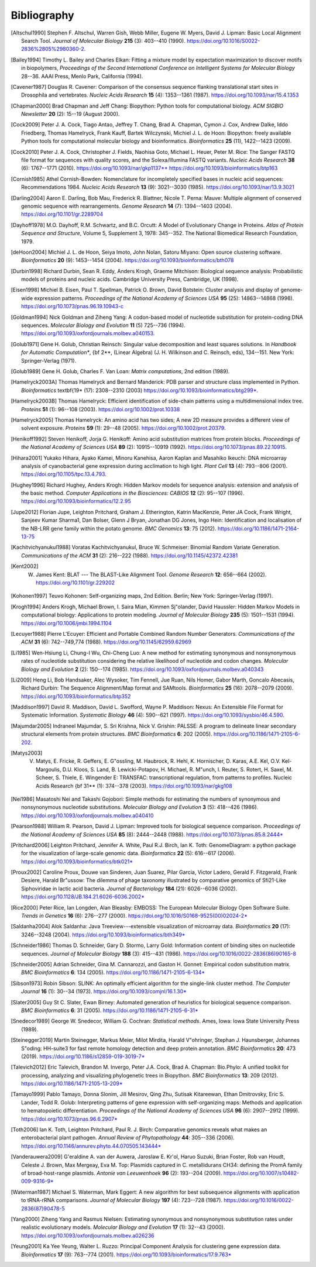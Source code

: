 .. _`chapter:bibliography`:

Bibliography
============

.. [Altschul1990] Stephen F. Altschul, Warren Gish, Webb Miller, Eugene W. Myers, David J. Lipman: Basic Local Alignment Search Tool. *Journal of Molecular Biology* **215** (3): 403--410 (1990). https://doi.org/10.1016/S0022-2836%2805%2980360-2.
.. [Bailey1994] Timothy L. Bailey and Charles Elkan: Fitting a mixture model by expectation maximization to discover motifs in biopolymers, *Proceedings of the Second International Conference on Intelligent Systems for Molecular Biology* 28--36. AAAI Press, Menlo Park, California (1994).
.. [Cavener1987] Douglas R. Cavener: Comparison of the consensus sequence flanking translational start sites in Drosophila and vertebrates. *Nucleic Acids Research* **15** (4): 1353--1361 (1987). https://doi.org/10.1093/nar/15.4.1353
.. [Chapman2000] Brad Chapman and Jeff Chang: Biopython: Python tools for computational biology. *ACM SIGBIO Newsletter* **20** (2): 15--19 (August 2000).
.. [Cock2009] Peter J. A. Cock, Tiago Antao, Jeffrey T. Chang, Brad A. Chapman, Cymon J. Cox, Andrew Dalke, Iddo Friedberg, Thomas Hamelryck, Frank Kauff, Bartek Wilczynski, Michiel J. L. de Hoon: Biopython: freely available Python tools for computational molecular biology and bioinformatics. *Bioinformatics* **25** (11), 1422--1423 (2009).
.. [Cock2010] Peter J. A. Cock, Christopher J. Fields, Naohisa Goto, Michael L. Heuer, Peter M. Rice: The Sanger FASTQ file format for sequences with quality scores, and the Solexa/Illumina FASTQ variants. *Nucleic Acids Research* **38** (6): 1767--1771 (2010). https://doi.org/10.1093/nar/gkp1137** https://doi.org/10.1093/bioinformatics/btp163
.. [Cornish1985] Athel Cornish-Bowden: Nomenclature for incompletely specified bases in nucleic acid sequences: Recommendations 1984. *Nucleic Acids Research* **13** (9): 3021--3030 (1985). https://doi.org/10.1093/nar/13.9.3021
.. [Darling2004] Aaron E. Darling, Bob Mau, Frederick R. Blattner, Nicole T. Perna: Mauve: Multiple alignment of conserved genomic sequence with rearrangements. *Genome Research* **14** (7): 1394--1403 (2004). https://doi.org/10.1101/gr.2289704
.. [Dayhoff1978] M.O. Dayhoff, R.M. Schwartz, and B.C. Orcutt: A Model of Evolutionary Change in Proteins. *Atlas of Protein Sequence and Structure*, Volume 5, Supplement 3, 1978: 345--352. The National Biomedical Research Foundation, 1979.
.. [deHoon2004] Michiel J. L. de Hoon, Seiya Imoto, John Nolan, Satoru Miyano: Open source clustering software. *Bioinformatics* **20** (9): 1453--1454 (2004). https://doi.org/10.1093/bioinformatics/bth078
.. [Durbin1998] Richard Durbin, Sean R. Eddy, Anders Krogh, Graeme Mitchison: Biological sequence analysis: Probabilistic models of proteins and nucleic acids. Cambridge University Press, Cambridge, UK (1998).
.. [Eisen1998] Michiel B. Eisen, Paul T. Spellman, Patrick O. Brown, David Botstein: Cluster analysis and display of genome-wide expression patterns. *Proceedings of the National Academy of Sciences USA* **95** (25): 14863--14868 (1998). https://doi.org/10.1073/pnas.96.19.10943-c
.. [Goldman1994] Nick Goldman and Ziheng Yang: A codon-based model of nucleotide substitution for protein-coding DNA sequences. *Molecular Biology and Evolution* **11** (5) 725--736 (1994). https://doi.org/10.1093/oxfordjournals.molbev.a040153.
.. [Golub1971] Gene H. Golub, Christian Reinsch: Singular value decomposition and least squares solutions. In *Handbook for Automatic Computation**, {\bf 2**, (Linear Algebra) (J. H. Wilkinson and C. Reinsch, eds), 134--151. New York: Springer-Verlag (1971).
.. [Golub1989] Gene H. Golub, Charles F. Van Loan: *Matrix computations*, 2nd edition (1989).
.. [Hamelryck2003A] Thomas Hamelryck and Bernard Manderick: PDB parser and structure class implemented in Python. *Bioinformatics* \textbf{19* (17): 2308--2310 (2003) https://doi.org/10.1093/bioinformatics/btg299*.
.. [Hamelryck2003B] Thomas Hamelryck: Efficient identification of side-chain patterns using a multidimensional index tree. *Proteins* **51** (1): 96--108 (2003). https://doi.org/10.1002/prot.10338
.. [Hamelryck2005] Thomas Hamelryck: An amino acid has two sides; A new 2D measure provides a different view of solvent exposure. *Proteins* **59** (1): 29--48 (2005). https://doi.org/10.1002/prot.20379.
.. [Henikoff1992] Steven Henikoff, Jorja G. Henikoff: Amino acid substitution matrices from protein blocks. *Proceedings of the National Academy of Sciences USA* **89** (2): 10915--10919 (1992). https://doi.org/10.1073/pnas.89.22.10915.
.. [Hihara2001] Yukako Hihara, Ayako Kamei, Minoru Kanehisa, Aaron Kaplan and Masahiko Ikeuchi: DNA microarray analysis of cyanobacterial gene expression during acclimation to high light. *Plant Cell* **13** (4): 793--806 (2001). https://doi.org/10.1105/tpc.13.4.793.
.. [Hughey1996] Richard Hughey, Anders Krogh: Hidden Markov models for sequence analysis: extension and analysis of the basic method. *Computer Applications in the Biosciences: CABIOS* **12** (2): 95--107 (1996). https://doi.org/10.1093/bioinformatics/12.2.95
.. [Jupe2012] Florian Jupe, Leighton Pritchard, Graham J. Etherington, Katrin MacKenzie, Peter JA Cock, Frank Wright, Sanjeev Kumar Sharma1, Dan Bolser, Glenn J Bryan, Jonathan DG Jones, Ingo Hein: Identification and localisation of the NB-LRR gene family within the potato genome. *BMC Genomics* **13**: 75 (2012). https://doi.org/10.1186/1471-2164-13-75
.. [Kachitvichyanukul1988] Voratas Kachitvichyanukul, Bruce W. Schmeiser: Binomial Random Variate Generation. *Communications of the ACM* **31** (2): 216--222 (1988). https://doi.org/10.1145/42372.42381
.. [Kent2002] W. James Kent: BLAT --- The BLAST-Like Alignment Tool. *Genome Research* **12**: 656--664 (2002). https://doi.org/10.1101/gr.229202
.. [Kohonen1997] Teuvo Kohonen: Self-organizing maps, 2nd Edition. Berlin; New York: Springer-Verlag (1997).
.. [Krogh1994] Anders Krogh, Michael Brown, I. Saira Mian, Kimmen Sj\"olander, David Haussler: Hidden Markov Models in computational biology: Applications to protein modeling. *Journal of Molecular Biology* **235** (5): 1501--1531 (1994). https://doi.org/10.1006/jmbi.1994.1104
.. [Lecuyer1988] Pierre L'Ecuyer: Efficient and Portable Combined Random Number Generators. *Communications of the ACM* **31** (6): 742--749,774 (1988). https://doi.org/10.1145/62959.62969
.. [Li1985] Wen-Hsiung Li, Chung-I Wu, Chi-Cheng Luo: A new method for estimating synonymous and nonsynonymous rates of nucleotide substitution considering the relative likelihood of nucleotide and codon changes. *Molecular Biology and Evolution* **2** (2): 150--174 (1985). https://doi.org/10.1093/oxfordjournals.molbev.a040343
.. [Li2009] Heng Li, Bob Handsaker, Alec Wysoker, Tim Fennell, Jue Ruan, Nils Homer, Gabor Marth, Goncalo Abecasis, Richard Durbin: The Sequence Alignment/Map format and SAMtools. *Bioinformatics* **25** (16): 2078--2079 (2009). https://doi.org/10.1093/bioinformatics/btp352
.. [Maddison1997] David R. Maddison, David L. Swofford, Wayne P. Maddison: Nexus: An Extensible File Format for Systematic Information. *Systematic Biology* **46** (4): 590--621 (1997). https://doi.org/10.1093/sysbio/46.4.590.
.. [Majumdar2005] Indraneel Majumdar, S. Sri Krishna, Nick V. Grishin: PALSSE: A program to delineate linear secondary structural elements from protein structures. *BMC Bioinformatics* **6**: 202 (2005). https://doi.org/10.1186/1471-2105-6-202.
.. [Matys2003] V. Matys, E. Fricke, R. Geffers, E. G\"ossling, M. Haubrock, R. Hehl, K. Hornischer, D. Karas, A.E. Kel, O.V. Kel-Margoulis, D.U. Kloos, S. Land, B. Lewicki-Potapov, H. Michael, R. M\"unch, I. Reuter, S. Rotert, H. Saxel, M. Scheer, S. Thiele, E. Wingender E: TRANSFAC: transcriptional regulation, from patterns to profiles. Nucleic Acids Research {\bf 31** (1): 374--378 (2003). https://doi.org/10.1093/nar/gkg108
.. [Nei1986] Masatoshi Nei and Takashi Gojobori: Simple methods for estimating the numbers of synonymous and nonsynonymous nucleotide substitutions. *Molecular Biology and Evolution* **3** (5): 418--426 (1986). https://doi.org/10.1093/oxfordjournals.molbev.a040410
.. [Pearson1988] William R. Pearson, David J. Lipman: Improved tools for biological sequence comparison. *Proceedings of the National Academy of Sciences USA* **85** (8): 2444--2448 (1988). https://doi.org/10.1073/pnas.85.8.2444*
.. [Pritchard2006] Leighton Pritchard, Jennifer A. White, Paul R.J. Birch, Ian K. Toth: GenomeDiagram: a python package for the visualization of large-scale genomic data. *Bioinformatics* **22** (5): 616--617 (2006). https://doi.org/10.1093/bioinformatics/btk021*
.. [Proux2002] Caroline Proux, Douwe van Sinderen, Juan Suarez, Pilar Garcia, Victor Ladero, Gerald F. Fitzgerald, Frank Desiere, Harald Br\"ussow: The dilemma of phage taxonomy illustrated by comparative genomics of Sfi21-Like Siphoviridae in lactic acid bacteria. *Journal of Bacteriology* **184** (21): 6026--6036 (2002). https://doi.org/10.1128/JB.184.21.6026-6036.2002*
.. [Rice2000] Peter Rice, Ian Longden, Alan Bleasby: EMBOSS: The European Molecular Biology Open Software Suite. *Trends in Genetics* **16** (6): 276--277 (2000). https://doi.org/10.1016/S0168-9525(00)02024-2*
.. [Saldanha2004] Alok Saldanha: Java Treeview---extensible visualization of microarray data. *Bioinformatics* **20** (17): 3246--3248 (2004). https://doi.org/10.1093/bioinformatics/bth349*
.. [Schneider1986] Thomas D. Schneider, Gary D. Stormo, Larry Gold: Information content of binding sites on nucleotide sequences. *Journal of Molecular Biology* **188** (3): 415--431 (1986). https://doi.org/10.1016/0022-2836(86)90165-8
.. [Schneider2005] Adrian Schneider, Gina M. Cannarozzi, and Gaston H. Gonnet: Empirical codon substitution matrix. *BMC Bioinformatics* **6**: 134 (2005). https://doi.org/10.1186/1471-2105-6-134*
.. [Sibson1973] Robin Sibson: SLINK: An optimally efficient algorithm for the single-link cluster method. *The Computer Journal* **16** (1): 30--34 (1973). https://doi.org/10.1093/comjnl/16.1.30*
.. [Slater2005] Guy St C. Slater, Ewan Birney: Automated generation of heuristics for biological sequence comparison. *BMC Bioinformatics* **6**: 31 (2005). https://doi.org/10.1186/1471-2105-6-31*
.. [Snedecor1989] George W. Snedecor, William G. Cochran: *Statistical methods*. Ames, Iowa: Iowa State University Press (1989).
.. [Steinegger2019] Martin Steinegger, Markus Meier, Milot Mirdita, Harald V\"ohringer, Stephan J. Haunsberger, Johannes S\"oding: HH-suite3 for fast remote homology detection and deep protein annotation. *BMC Bioinformatics* **20**: 473 (2019). https://doi.org/10.1186/s12859-019-3019-7*
.. [Talevich2012] Eric Talevich, Brandon M. Invergo, Peter J.A. Cock, Brad A. Chapman: Bio.Phylo: A unified toolkit for processing, analyzing and visualizing phylogenetic trees in Biopython. *BMC Bioinformatics* **13**: 209 (2012). https://doi.org/10.1186/1471-2105-13-209*
.. [Tamayo1999] Pablo Tamayo, Donna Slonim, Jill Mesirov, Qing Zhu, Sutisak Kitareewan, Ethan Dmitrovsky, Eric S. Lander, Todd R. Golub: Interpreting patterns of gene expression with self-organizing maps: Methods and application to hematopoietic differentiation. *Proceedings of the National Academy of Sciences USA* **96** (6): 2907--2912 (1999). https://doi.org/10.1073/pnas.96.6.2907*
.. [Toth2006] Ian K. Toth, Leighton Pritchard, Paul R. J. Birch: Comparative genomics reveals what makes an enterobacterial plant pathogen. *Annual Review of Phytopathology* **44**: 305--336 (2006). https://doi.org/10.1146/annurev.phyto.44.070505.143444*
.. [Vanderauwera2009] G\'eraldine A. van der Auwera, Jaroslaw E. Kr\'ol, Haruo Suzuki, Brian Foster, Rob van Houdt, Celeste J. Brown, Max Mergeay, Eva M. Top: Plasmids captured in C. metallidurans CH34: defining the PromA family of broad-host-range plasmids. *Antonie van Leeuwenhoek* **96** (2): 193--204 (2009). https://doi.org/10.1007/s10482-009-9316-9*
.. [Waterman1987] Michael S. Waterman, Mark Eggert: A new algorithm for best subsequence alignments with application to tRNA-rRNA comparisons. *Journal of Molecular Biology* **197** (4): 723--728 (1987). https://doi.org/10.1016/0022-2836(87)90478-5
.. [Yang2000] Ziheng Yang and Rasmus Nielsen: Estimating synonymous and nonsynonymous substitution rates under realistic evolutionary models. *Molecular Biology and Evolution* **17** (1): 32--43 (2000). https://doi.org/10.1093/oxfordjournals.molbev.a026236
.. [Yeung2001] Ka Yee Yeung, Walter L. Ruzzo: Principal Component Analysis for clustering gene expression data. *Bioinformatics* **17** (9): 763--774 (2001). https://doi.org/10.1093/bioinformatics/17.9.763*
